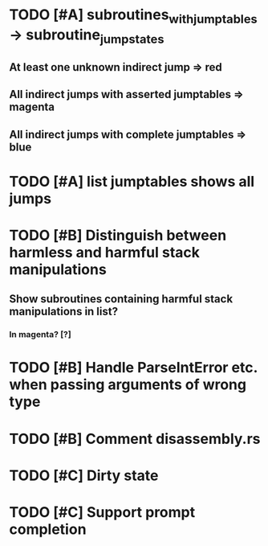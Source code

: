 * TODO [#A] subroutines_with_jumptables -> subroutine_jump_states
** At least one unknown indirect jump => red
** All indirect jumps with asserted jumptables => magenta
** All indirect jumps with complete jumptables => blue
* TODO [#A] list jumptables shows all jumps
* TODO [#B] Distinguish between harmless and harmful stack manipulations
** Show subroutines containing harmful stack manipulations in list?
*** In magenta? [?]
* TODO [#B] Handle ParseIntError etc. when passing arguments of wrong type
* TODO [#B] Comment disassembly.rs
* TODO [#C] Dirty state
* TODO [#C] Support prompt completion
